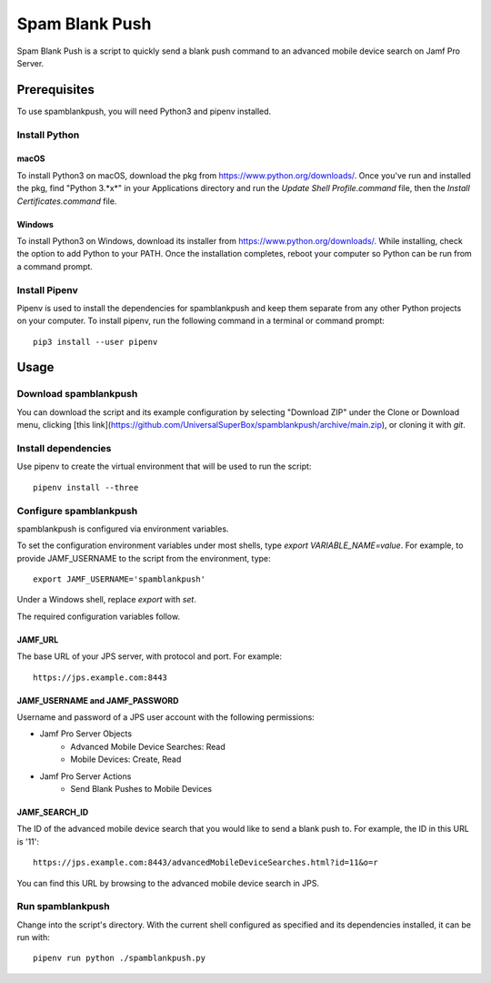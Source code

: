 Spam Blank Push
===============

Spam Blank Push is a script to quickly send a blank push command to an advanced mobile device search on Jamf Pro Server.

Prerequisites
-------------

To use spamblankpush, you will need Python3 and pipenv installed.

Install Python
^^^^^^^^^^^^^^

macOS
"""""

To install Python3 on macOS, download the pkg from https://www.python.org/downloads/. Once you've run and installed the pkg, find "Python 3.*x*" in your Applications directory and run the `Update Shell Profile.command` file, then the `Install Certificates.command` file.

Windows
"""""""

To install Python3 on Windows, download its installer from https://www.python.org/downloads/. While installing, check the option to add Python to your PATH. Once the installation completes, reboot your computer so Python can be run from a command prompt.

Install Pipenv
^^^^^^^^^^^^^^

Pipenv is used to install the dependencies for spamblankpush and keep them separate from any other Python projects on your computer. To install pipenv, run the following command in a terminal or command prompt::

    pip3 install --user pipenv

Usage
-----

Download spamblankpush
^^^^^^^^^^^^^^^^^^^^^^

You can download the script and its example configuration by selecting "Download ZIP" under the Clone or Download menu, clicking [this link](https://github.com/UniversalSuperBox/spamblankpush/archive/main.zip), or cloning it with `git`.

Install dependencies
^^^^^^^^^^^^^^^^^^^^

Use pipenv to create the virtual environment that will be used to run the script::

    pipenv install --three

Configure spamblankpush
^^^^^^^^^^^^^^^^^^^^^^^

spamblankpush is configured via environment variables.

To set the configuration environment variables under most shells, type `export VARIABLE_NAME=value`. For example, to provide JAMF_USERNAME to the script from the environment, type::

    export JAMF_USERNAME='spamblankpush'


Under a Windows shell, replace `export` with `set`.

The required configuration variables follow.

JAMF_URL
""""""""

The base URL of your JPS server, with protocol and port. For example::

    https://jps.example.com:8443

JAMF_USERNAME and JAMF_PASSWORD
"""""""""""""""""""""""""""""""

Username and password of a JPS user account with the following permissions:

* Jamf Pro Server Objects
    * Advanced Mobile Device Searches: Read
    * Mobile Devices: Create, Read
* Jamf Pro Server Actions
    * Send Blank Pushes to Mobile Devices

JAMF_SEARCH_ID
""""""""""""""

The ID of the advanced mobile device search that you would like to send a blank push to. For example, the ID in this URL is '11'::

    https://jps.example.com:8443/advancedMobileDeviceSearches.html?id=11&o=r

You can find this URL by browsing to the advanced mobile device search in JPS.

Run  spamblankpush
^^^^^^^^^^^^^^^^^^

Change into the script's directory. With the current shell configured as specified and its dependencies installed, it can be run with::

    pipenv run python ./spamblankpush.py
